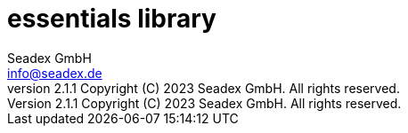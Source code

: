 = essentials library
:libversion: 2.1.1
{libversion}
:author: Seadex GmbH
:email: info@seadex.de
:toc:
:toc-placement: left
:toclevels: 3
// toc-title definition MUST follow document title without blank line!
:toc-title: Table of contents
:doctype: book
:listing-caption: Listing
//:pdf-page-size: A4
// where are images located?
:imagesdir: ./.images
:version: 1.0.0
:revnumber: {libversion} Copyright (C) 2023 Seadex GmbH. All rights reserved.
:footer: essentials {libversion} | Copyright (C) 2023 Seadex GmbH. All rights reserved.
:stylesheet: ./scripts/asciidoctor.css